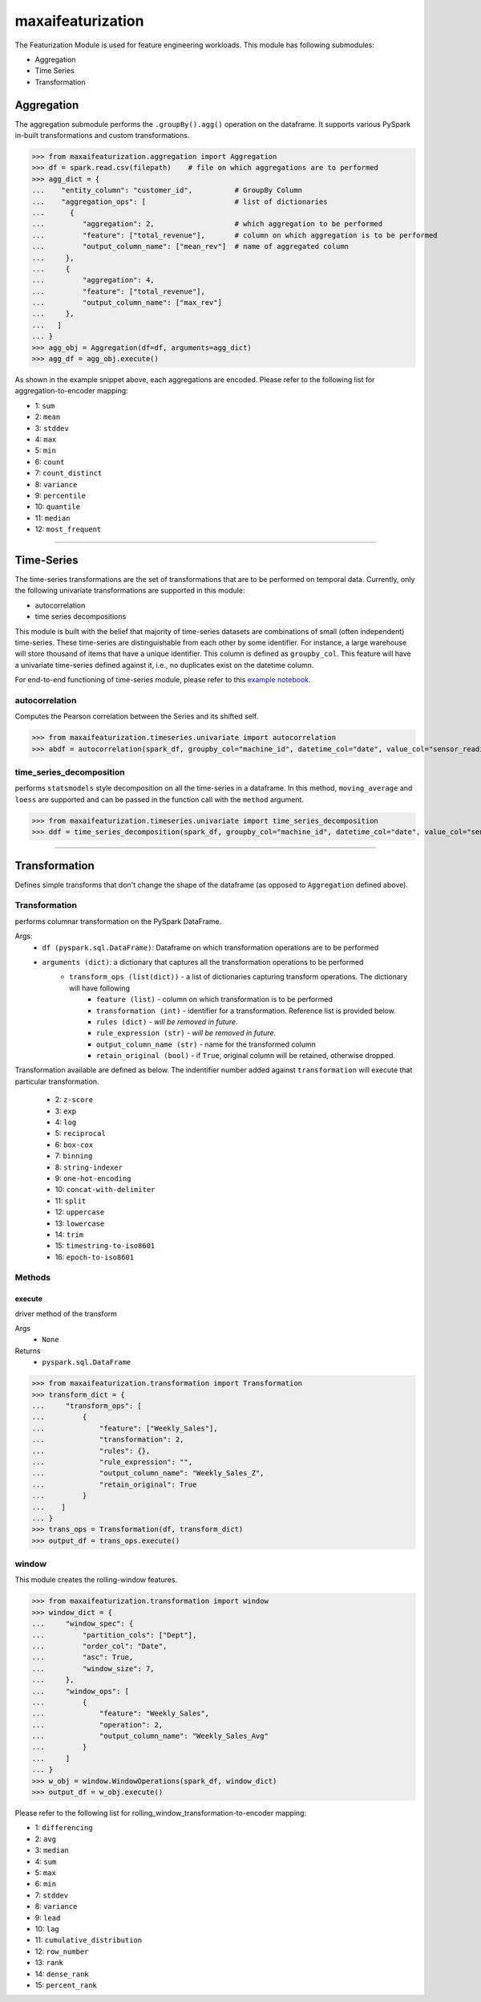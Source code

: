 maxaifeaturization
==================

The Featurization Module is used for feature engineering workloads. This module has following submodules:

- Aggregation
- Time Series
- Transformation

Aggregation
***********

The aggregation submodule performs the ``.groupBy().agg()`` operation on the dataframe. It supports various PySpark in-built transformations and custom transformations.

>>> from maxaifeaturization.aggregation import Aggregation
>>> df = spark.read.csv(filepath)    # file on which aggregations are to performed
>>> agg_dict = {
...    "entity_column": "customer_id",          # GroupBy Column
...    "aggregation_ops": [                     # list of dictionaries
...      {
...         "aggregation": 2,                   # which aggregation to be performed
...         "feature": ["total_revenue"],       # column on which aggregation is to be performed
...         "output_column_name": ["mean_rev"]  # name of aggregated column
...     },
...     {
...         "aggregation": 4,
...         "feature": ["total_revenue"],
...         "output_column_name": ["max_rev"]
...     },
...   ]
... }
>>> agg_obj = Aggregation(df=df, arguments=agg_dict)
>>> agg_df = agg_obj.execute()

As shown in the example snippet above, each aggregations are encoded. Please refer to the following list for aggregation-to-encoder mapping:

- 1: ``sum``
- 2: ``mean``
- 3: ``stddev``
- 4: ``max``
- 5: ``min``
- 6: ``count``
- 7: ``count_distinct``
- 8: ``variance``
- 9: ``percentile``
- 10: ``quantile``
- 11: ``median``
- 12: ``most_frequent``

----------

Time-Series
***********
The time-series transformations are the set of transformations that are to be performed on temporal data. Currently, only the following univariate transformations are supported in this module:

- autocorrelation
- time series decompositions

This module is built with the belief that majority of time-series datasets are combinations of small (often independent) time-series. These time-series are distinguishable from each other by some identifier. For instance, a large warehouse will store thousand of items that have a unique identifier. This column is defined as ``groupby_col``. This feature will have a univariate time-series defined against it, i.e., no duplicates exist on the datetime column. 

For end-to-end functioning of time-series module, please refer to this `example notebook <https://dev.azure.com/personalize-ai/max.ai/_git/max.ai.ds.core?path=/documents/Time-Series-E2E.ipynb&_a=preview>`_.

autocorrelation
^^^^^^^^^^^^^^^
Computes the Pearson correlation between the Series and its shifted self. 

>>> from maxaifeaturization.timeseries.univariate import autocorrelation
>>> abdf = autocorrelation(spark_df, groupby_col="machine_id", datetime_col="date", value_col="sensor_reading", nlags=2, partial=True)


time_series_decomposition
^^^^^^^^^^^^^^^^^^^^^^^^^
performs ``statsmodels`` style decomposition on all the time-series in a dataframe. In this method, ``moving_average`` and ``loess`` are supported and can be passed in the function call with the ``method`` argument.

>>> from maxaifeaturization.timeseries.univariate import time_series_decomposition
>>> ddf = time_series_decomposition(spark_df, groupby_col="machine_id", datetime_col="date", value_col="sensor_reading", method="loess")

----------

Transformation
**************
Defines simple transforms that don't change the shape of the dataframe (as opposed to ``Aggregation`` defined above).

Transformation
^^^^^^^^^^^^^^
performs columnar transformation on the PySpark DataFrame.

Args:
    - ``df (pyspark.sql.DataFrame)``: Dataframe on which transformation operations are to be performed
    - ``arguments (dict)``: a dictionary that captures all the transformation operations to be performed
        - ``transform_ops (list(dict))`` - a list of dictionaries capturing transform operations. The dictionary will have following 
            - ``feature (list)`` - column on which transformation is to be performed
            - ``transformation (int)`` - identifier for a transformation. Reference list is provided below.
            - ``rules (dict)`` - *will be removed in future*.
            - ``rule_expression (str)`` - *will be removed in future*.
            - ``output_column_name (str)`` - name for the transformed column
            - ``retain_original (bool)`` - if ``True``, original column will be retained, otherwise dropped.

Transformation available are defined as below. 
The indentifier number added against ``transformation`` will execute that particular transformation.
    - 2: ``z-score``
    - 3: ``exp``
    - 4: ``log``
    - 5: ``reciprocal``
    - 6: ``box-cox``
    - 7: ``binning``
    - 8: ``string-indexer``
    - 9: ``one-hot-encoding``
    - 10: ``concat-with-delimiter``
    - 11: ``split``
    - 12: ``uppercase``
    - 13: ``lowercase``
    - 14: ``trim``
    - 15: ``timestring-to-iso8601``
    - 16: ``epoch-to-iso8601``

Methods
^^^^^^^

execute
@@@@@@@
driver method of the transform

Args
    - ``None``

Returns
    - ``pyspark.sql.DataFrame``

>>> from maxaifeaturization.transformation import Transformation
>>> transform_dict = {
...     "transform_ops": [
...         {
...             "feature": ["Weekly_Sales"],
...             "transformation": 2,
...             "rules": {},
...             "rule_expression": "",
...             "output_column_name": "Weekly_Sales_Z",
...             "retain_original": True
...         }
...    ]
... }
>>> trans_ops = Transformation(df, transform_dict)
>>> output_df = trans_ops.execute()

window
^^^^^^
This module creates the rolling-window features. 

>>> from maxaifeaturization.transformation import window
>>> window_dict = {
...     "window_spec": {
...         "partition_cols": ["Dept"],
...         "order_col": "Date",
...         "asc": True,
...         "window_size": 7,
...     },
...     "window_ops": [
...         {
...             "feature": "Weekly_Sales",
...             "operation": 2,
...             "output_column_name": "Weekly_Sales_Avg"
...         }
...     ]
... }
>>> w_obj = window.WindowOperations(spark_df, window_dict)
>>> output_df = w_obj.execute()

Please refer to the following list for rolling_window_transformation-to-encoder mapping:

- 1: ``differencing``
- 2: ``avg``
- 3: ``median``
- 4: ``sum``
- 5: ``max``
- 6: ``min``
- 7: ``stddev``
- 8: ``variance``
- 9: ``lead``
- 10: ``lag``
- 11: ``cumulative_distribution``
- 12: ``row_number``
- 13: ``rank``
- 14: ``dense_rank``
- 15: ``percent_rank``
